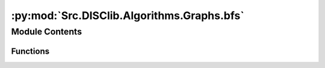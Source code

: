 :py:mod:`Src.DISClib.Algorithms.Graphs.bfs`
===========================================

.. py:module:: Src.DISClib.Algorithms.Graphs.bfs

.. autoapi-nested-parse::

   * Copyright 2020, Departamento de sistemas y Computación,
   * Universidad de Los Andes
   *
   * Desarrollado para el curso ISIS1225 - Estructuras de Datos y Algoritmos
   *
   *
   * This program is free software: you can redistribute it and/or modify
   * it under the terms of the GNU General Public License as published by
   * the Free Software Foundation, either version 3 of the License, or
   * (at your option) any later version.
   *
   * This program is distributed in the hope that it will be useful,
   * but WITHOUT ANY WARRANTY; without even the implied warranty of
   * MERCHANTABILITY or FITNESS FOR A PARTICULAR PURPOSE.  See the
   * GNU General Public License for more details.
   *
   * You should have received a copy of the GNU General Public License
   * along with this program.  If not, see <http://www.gnu.org/licenses/>.
   *
   * Contribución de:
   *
   * Dario Correal
   *



Module Contents
---------------


Functions
~~~~~~~~~

.. autoapisummary::

   Src.DISClib.Algorithms.Graphs.bfs.BreadhtFisrtSearch
   Src.DISClib.Algorithms.Graphs.bfs.bfsVertex
   Src.DISClib.Algorithms.Graphs.bfs.hasPathTo
   Src.DISClib.Algorithms.Graphs.bfs.pathTo



.. py:function:: BreadhtFisrtSearch(graph, source)

   Genera un recorrido BFS sobre el grafo graph
   :param graph: El grafo a recorrer
   :param source: Vertice de inicio del recorrido.

   :returns: Una estructura para determinar los vertices
             conectados a source

   :raises Exception:


.. py:function:: bfsVertex(search, graph, source)

   Funcion auxiliar para calcular un recorrido BFS
   :param search: Estructura para almacenar el recorrido
   :param vertex: Vertice de inicio del recorrido.

   :returns: Una estructura para determinar los vertices
             conectados a source

   :raises Exception:


.. py:function:: hasPathTo(search, vertex)

   Indica si existe un camino entre el vertice source
   y el vertice vertex
   :param search: Estructura de recorrido BFS
   :param vertex: Vertice destino

   :returns: True si existe un camino entre source y vertex

   :raises Exception:


.. py:function:: pathTo(search, vertex)

   Retorna el camino entre el vertices source y el
   vertice vertex
   :param search: La estructura con el recorrido
   :param vertex: Vertice de destingo

   :returns: Una pila con el camino entre el vertices source y el
             vertice vertex

   :raises Exception:


